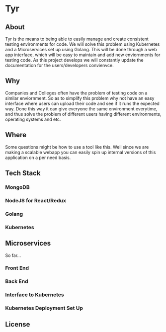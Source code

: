 * Tyr
** About
Tyr is the means to being able to easily manage and create consistent testing environments for code.
We will solve this problem using Kubernetes and a Microservices set up using Golang.
This will be done through a web app interface, which will be easy to maintain and add new enviornments for testing code.
As this project develops we will constantly update the documentation for the users/developers convienvce. 
** Why
Companies and Colleges often have the problem of testing code on a similar enviornment. So as to simplify this problem why not have an easy interface 
where users can upload their code and see if it runs the expected way. Done this way it can give everyone the same environment everytime, and thus solve 
the problem of different users having different environments, operating systems and etc.
** Where
Some questions might be how to use a tool like this. Well since we are making a scalable webapp you can easily spin up internal versions of this application 
on a per need basis.
** Tech Stack
*** MongoDB
*** NodeJS for React/Redux
*** Golang
*** Kubernetes
** Microservices
So far... 
*** Front End
*** Back End
*** Interface to Kubernetes
*** Kubernetes Deployment Set Up
** License

